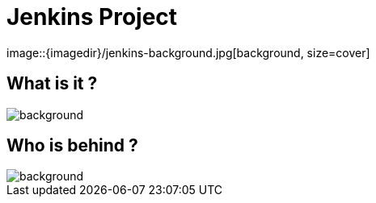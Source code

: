
= Jenkins Project
image::{imagedir}/jenkins-background.jpg[background, size=cover]

== What is it ?
image::{imagedir}/jenkins-background.jpg[background, size=cover]

== Who is behind ?
image::{imagedir}/jenkins-background.jpg[background, size=cover]
